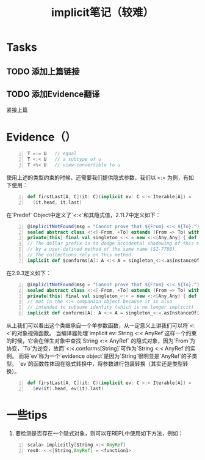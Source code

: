 #+STARTUP: overview
#+STARTUP: content
#+STARTUP: showall
#+STARTUP: showeverything
#+TITLE: implicit笔记（较难）
#+OPTIONS: tex:t
#+OPTIONS: tex:nil
#+OPTIONS: tex:verbatim

* Tasks
** TODO 添加上篇链接
** TODO 添加Evidence翻译

紧接上篇
* Evidence（）
#+BEGIN_SRC  scala -n
T =:= U   // equal 
T <:< U   // a subtype of u
T <%< U   // view-convertible to u
#+END_SRC
使用上述的类型约束的时候，还需要我们提供隐式参数，我们以 src_ruby{<:<} 为例，有如下使用：
#+BEGIN_SRC  scala -n
def firstLast[A, C](it: C)(implicit ev: C <:< Iterable[A]) =
  (it.head, it.last)
#+END_SRC
在`Predef` Object中定义了`<:<`和其隐式值，2.11.7中定义如下：
#+BEGIN_SRC  scala -n
@implicitNotFound(msg = "Cannot prove that ${From} <:< ${To}.")
sealed abstract class <:<[-From, +To] extends (From => To) with Serializable
private[this] final val singleton_<:< = new <:<[Any,Any] { def apply(x: Any): Any = x }
// The dollar prefix is to dodge accidental shadowing of this method
// by a user-defined method of the same name (SI-7788).
// The collections rely on this method.
implicit def $conforms[A]: A <:< A = singleton_<:<.asInstanceOf[A <:< A]
#+END_SRC
在2.9.3定义如下：
#+BEGIN_SRC  scala -n
@implicitNotFound(msg = "Cannot prove that ${From} <:< ${To}.")
sealed abstract class <:<[-From, +To] extends (From => To) with Serializable
private[this] final val singleton_<:< = new <:<[Any,Any] { def apply(x: Any): Any = x }
// not in the <:< companion object because it is also
// intended to subsume identity (which is no longer implicit)
implicit def conforms[A]: A <:< A = singleton_<:<.asInstanceOf[A <:< A]
#+END_SRC
从上我们可以看出这个类继承自一个单参数函数，从一定意义上讲我们可以将`<:<`的对象视做函数。
当编译器处理`implicit ev: String <:< AnyRef`这样一个约束的时候，它会在伴生对象中查找`String <:< AnyRef`
的隐式对象，因为`From`为协变，`To`为逆变，故而`<:<.conforms[String]`可作为`String <:< AnyRef`的实例。
而将`ev`称为一个`evidence object`是因为`String`很明显是`AnyRef`的子类型。
`ev`的函数性体现在隐式转换中，将参数进行包裹转换（其实还是类型转换）。
#+BEGIN_SRC  scala -n
def firstLast[A, C](it: C)(implicit ev: C <:< Iterable[A]) =
  (ev(it).head, ev(it).last)
#+END_SRC
* 一些tips
1. 要检测是否存在一个隐式对象，则可以在REPL中使用如下方法，例如：
#+BEGIN_SRC  scala -n
scala> implicitly[String <:< AnyRef] 
res0: <:<[String,AnyRef] = <function1>
#+END_SRC

